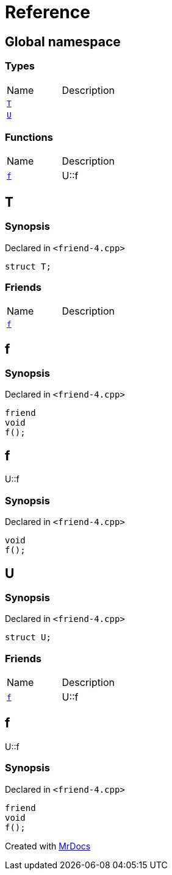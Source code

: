 = Reference
:mrdocs:


[#index]
== Global namespace

===  Types
[cols=2,separator=¦]
|===
¦Name ¦Description
¦xref:#T[`T`]  ¦

¦xref:#U[`U`]  ¦

|===
=== Functions
[cols=2,separator=¦]
|===
¦Name ¦Description
¦xref:#f[`f`]  ¦

U::f

|===



[#T]
== T



=== Synopsis

Declared in `<friend-4.cpp>`

[source,cpp,subs="verbatim,macros,-callouts"]
----
struct T;
----

===  Friends
[cols=2,separator=¦]
|===
¦Name ¦Description
¦xref:#T-08friend[`f`]  ¦

|===





[#T-08friend]
== f



=== Synopsis

Declared in `<friend-4.cpp>`

[source,cpp,subs="verbatim,macros,-callouts"]
----
friend
void
f();
----




[#f]
== f


U::f


=== Synopsis

Declared in `<friend-4.cpp>`

[source,cpp,subs="verbatim,macros,-callouts"]
----
void
f();
----










[#U]
== U



=== Synopsis

Declared in `<friend-4.cpp>`

[source,cpp,subs="verbatim,macros,-callouts"]
----
struct U;
----

===  Friends
[cols=2,separator=¦]
|===
¦Name ¦Description
¦xref:#U-08friend[`f`]  ¦

U::f

|===





[#U-08friend]
== f


U::f


=== Synopsis

Declared in `<friend-4.cpp>`

[source,cpp,subs="verbatim,macros,-callouts"]
----
friend
void
f();
----




[.small]#Created with https://www.mrdocs.com[MrDocs]#
